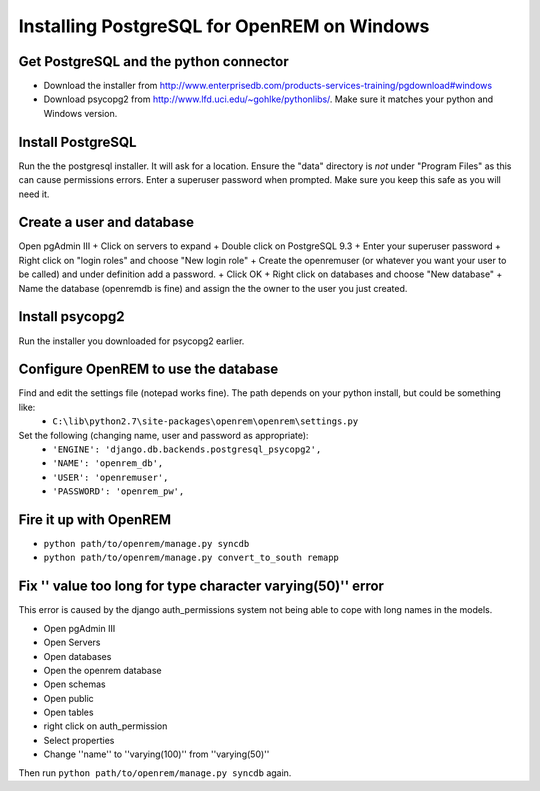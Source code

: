 Installing PostgreSQL for OpenREM on Windows
*************************************************

Get PostgreSQL and the python connector
===========================================
    
+ Download the installer from http://www.enterprisedb.com/products-services-training/pgdownload#windows
+ Download psycopg2 from http://www.lfd.uci.edu/~gohlke/pythonlibs/. Make sure it matches your python and Windows version.

Install PostgreSQL
=================

Run the the postgresql installer. It will ask for a location. Ensure the "data" directory is *not* under "Program Files" as this can cause permissions errors.
Enter a superuser password when prompted. Make sure you keep this safe as you will need it.

Create a user and database
==============================

Open pgAdmin III
+ Click on servers to expand
+ Double click on PostgreSQL 9.3
+ Enter your superuser password
+ Right click on "login roles" and choose "New login role"
+ Create the openremuser (or whatever you want your user to be called) and under definition add a password.
+ Click OK
+ Right click on databases and choose "New database"
+ Name the database (openremdb is fine) and assign the the owner to the user you just created.


Install psycopg2
================
Run the installer you downloaded for psycopg2 earlier.


Configure OpenREM to use the database
=====================================

Find and edit the settings file (notepad works fine). The path depends on your python install, but could be something like:
    + ``C:\lib\python2.7\site-packages\openrem\openrem\settings.py``

Set the following (changing name, user and password as appropriate):
    + ``'ENGINE': 'django.db.backends.postgresql_psycopg2',``
    + ``'NAME': 'openrem_db',``
    + ``'USER': 'openremuser',``
    + ``'PASSWORD': 'openrem_pw',``

Fire it up with OpenREM
=======================

+ ``python path/to/openrem/manage.py syncdb``
+ ``python path/to/openrem/manage.py convert_to_south remapp``

Fix '' value too long for type character varying(50)'' error
============================================================

This error is caused by the django auth_permissions system not being able to cope with long names in the models.

+ Open pgAdmin III
+ Open Servers
+ Open databases
+ Open the openrem database
+ Open schemas
+ Open public
+ Open tables
+ right click on auth_permission
+ Select properties
+ Change ''name'' to ''varying(100)'' from ''varying(50)''

Then run ``python path/to/openrem/manage.py syncdb`` again.